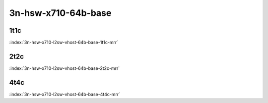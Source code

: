 3n-hsw-x710-64b-base
--------------------

1t1c
````

.. raw:: html

    <a name="x710-64b-1t1c"></a>
    <center><b>

:index:`3n-hsw-x710-l2sw-vhost-64b-base-1t1c-mrr`

.. raw:: html

    </b>
    Links to builds:
    <a href="https://nexus.fd.io/content/repositories/fd.io.master.ubuntu.xenial.main/io/fd/vpp/vpp/" target="_blank">vpp-ref</a>,
    <a href="https://jenkins.fd.io/view/csit/job/csit-vpp-perf-mrr-daily-master" target="_blank">csit-ref</a>
    <iframe width="1100" height="800" frameborder="0" scrolling="no" src="../_static/vpp/cpta-vm-vhost-eth-1t1c-x710-3n-hsw.html"></iframe>
    <p><br><br></p>
    </center>

2t2c
````

.. raw:: html

    <a name="x710-64b-2t2c"></a>
    <center><b>

:index:`3n-hsw-x710-l2sw-vhost-64b-base-2t2c-mrr`

.. raw:: html

    </b>
    Links to builds:
    <a href="https://nexus.fd.io/content/repositories/fd.io.master.ubuntu.xenial.main/io/fd/vpp/vpp/" target="_blank">vpp-ref</a>,
    <a href="https://jenkins.fd.io/view/csit/job/csit-vpp-perf-mrr-daily-master" target="_blank">csit-ref</a>
    <iframe width="1100" height="800" frameborder="0" scrolling="no" src="../_static/vpp/cpta-vm-vhost-eth-2t2c-x710-3n-hsw.html"></iframe>
    <p><br><br></p>
    </center>

4t4c
````

.. raw:: html

    <a name="x710-64b-4t4c"></a>
    <center><b>

:index:`3n-hsw-x710-l2sw-vhost-64b-base-4t4c-mrr`

.. raw:: html

    </b>
    Links to builds:
    <a href="https://nexus.fd.io/content/repositories/fd.io.master.ubuntu.xenial.main/io/fd/vpp/vpp/" target="_blank">vpp-ref</a>,
    <a href="https://jenkins.fd.io/view/csit/job/csit-vpp-perf-mrr-daily-master" target="_blank">csit-ref</a>
    <iframe width="1100" height="800" frameborder="0" scrolling="no" src="../_static/vpp/cpta-vm-vhost-eth-4t4c-x710-3n-hsw.html"></iframe>
    <p><br><br></p>
    </center>
